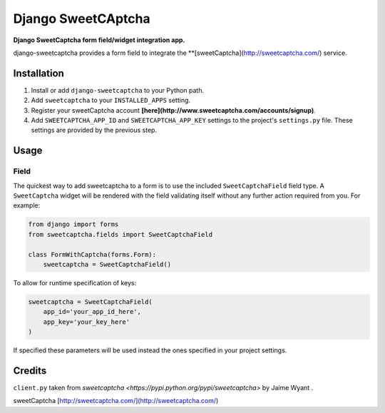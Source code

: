 Django SweetCAptcha
================
**Django SweetCaptcha form field/widget integration app.**

django-sweetcaptcha provides a form field to integrate the **[sweetCaptcha](http://sweetcaptcha.com/) service.


Installation
------------

#. Install or add ``django-sweetcaptcha`` to your Python path.

#. Add ``sweetcaptcha`` to your ``INSTALLED_APPS`` setting.

#. Register your sweetCaptcha account **[here](http://www.sweetcaptcha.com/accounts/signup)**.

#. Add ``SWEETCAPTCHA_APP_ID`` and ``SWEETCAPTCHA_APP_KEY`` settings to the project's ``settings.py`` file. These settings are provided by the previous step.

Usage
-----

Field
~~~~~
The quickest way to add sweetcaptcha to a form is to use the included ``SweetCaptchaField`` field type. A ``SweetCaptcha`` widget will be rendered with the field validating itself without any further action required from you. For example:

.. code-block:: python

    from django import forms
    from sweetcaptcha.fields import SweetCaptchaField

    class FormWithCaptcha(forms.Form):
        sweetcaptcha = SweetCaptchaField()

To allow for runtime specification of keys:

.. code-block:: python

    sweetcaptcha = SweetCaptchaField(
        app_id='your_app_id_here',
        app_key='your_key_here'
    )

If specified these parameters will be used instead the ones specified in your project settings.

Credits
-------

``client.py`` taken from `sweetcaptcha <https://pypi.python.org/pypi/sweetcaptcha>` by Jaime Wyant
.

sweetCaptcha [http://sweetcaptcha.com/](http://sweetcaptcha.com/)
